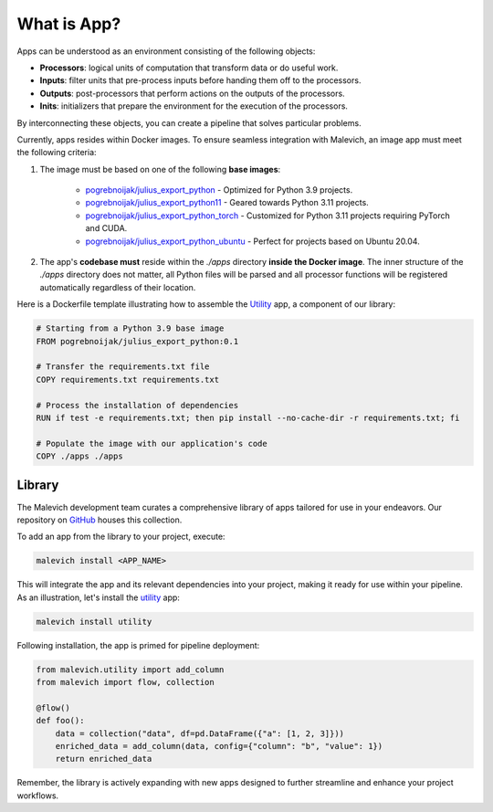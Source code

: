 ============
What is App?
============

.. _pogrebnoijak/julius_export_python: https://hub.docker.com/r/pogrebnoijak/julius_export_python
.. _pogrebnoijak/julius_export_python11: https://hub.docker.com/r/pogrebnoijak/julius_export_python11
.. _pogrebnoijak/julius_export_python_torch: https://hub.docker.com/r/pogrebnoijak/julius_export_python_torch
.. _pogrebnoijak/julius_export_python_ubuntu: https://hub.docker.com/r/pogrebnoijak/julius_export_python_ubuntu

Apps can be understood as an environment consisting of the following objects:

* **Processors**: logical units of computation that transform data or do useful work.
* **Inputs**: filter units that pre-process inputs before handing them off to the processors.
* **Outputs**: post-processors that perform actions on the outputs of the processors.
* **Inits**: initializers that prepare the environment for the execution of the processors.

By interconnecting these objects, you can create a pipeline that solves particular problems. 

Currently, apps resides within Docker images. To ensure seamless integration with Malevich, 
an image app must meet the following criteria:

1. The image must be based on one of the following **base images**:

    * `pogrebnoijak/julius_export_python`_ - Optimized for Python 3.9 projects.
    * `pogrebnoijak/julius_export_python11`_ - Geared towards Python 3.11 projects.
    * `pogrebnoijak/julius_export_python_torch`_ - Customized for Python 3.11 projects requiring PyTorch and CUDA.
    * `pogrebnoijak/julius_export_python_ubuntu`_ - Perfect for projects based on Ubuntu 20.04.

2. The app's **codebase must** reside within the `./apps` directory **inside the Docker image**. The inner structure of the `./apps` directory does not matter, all Python files will be parsed and all processor functions will be registered automatically regardless of their location.

Here is a Dockerfile template illustrating how to assemble the `Utility <https://github.com/MalevichAI/malevich-library/tree/main/lib/src/utility>`_ app, a component of our library:

.. code-block:: docker

    # Starting from a Python 3.9 base image
    FROM pogrebnoijak/julius_export_python:0.1

    # Transfer the requirements.txt file
    COPY requirements.txt requirements.txt

    # Process the installation of dependencies
    RUN if test -e requirements.txt; then pip install --no-cache-dir -r requirements.txt; fi

    # Populate the image with our application's code
    COPY ./apps ./apps


Library
=======

The Malevich development team curates a comprehensive library of apps tailored for use in your endeavors. Our repository on `GitHub <https://github.com/MalevichAI/malevich-library>`_ houses this collection.

To add an app from the library to your project, execute:

.. code-block:: bash

    malevich install <APP_NAME>

This will integrate the app and its relevant dependencies into your project, making it ready for use within your pipeline. As an illustration, let's install the `utility <https://github.com/MalevichAI/malevich-library/tree/main/lib/src/utility>`_ app:

.. code-block:: bash

    malevich install utility

Following installation, the app is primed for pipeline deployment:

.. code-block:: python

    from malevich.utility import add_column
    from malevich import flow, collection

    @flow()
    def foo():
        data = collection("data", df=pd.DataFrame({"a": [1, 2, 3]}))
        enriched_data = add_column(data, config={"column": "b", "value": 1})
        return enriched_data

Remember, the library is actively expanding with new apps designed to further streamline and enhance your project workflows.